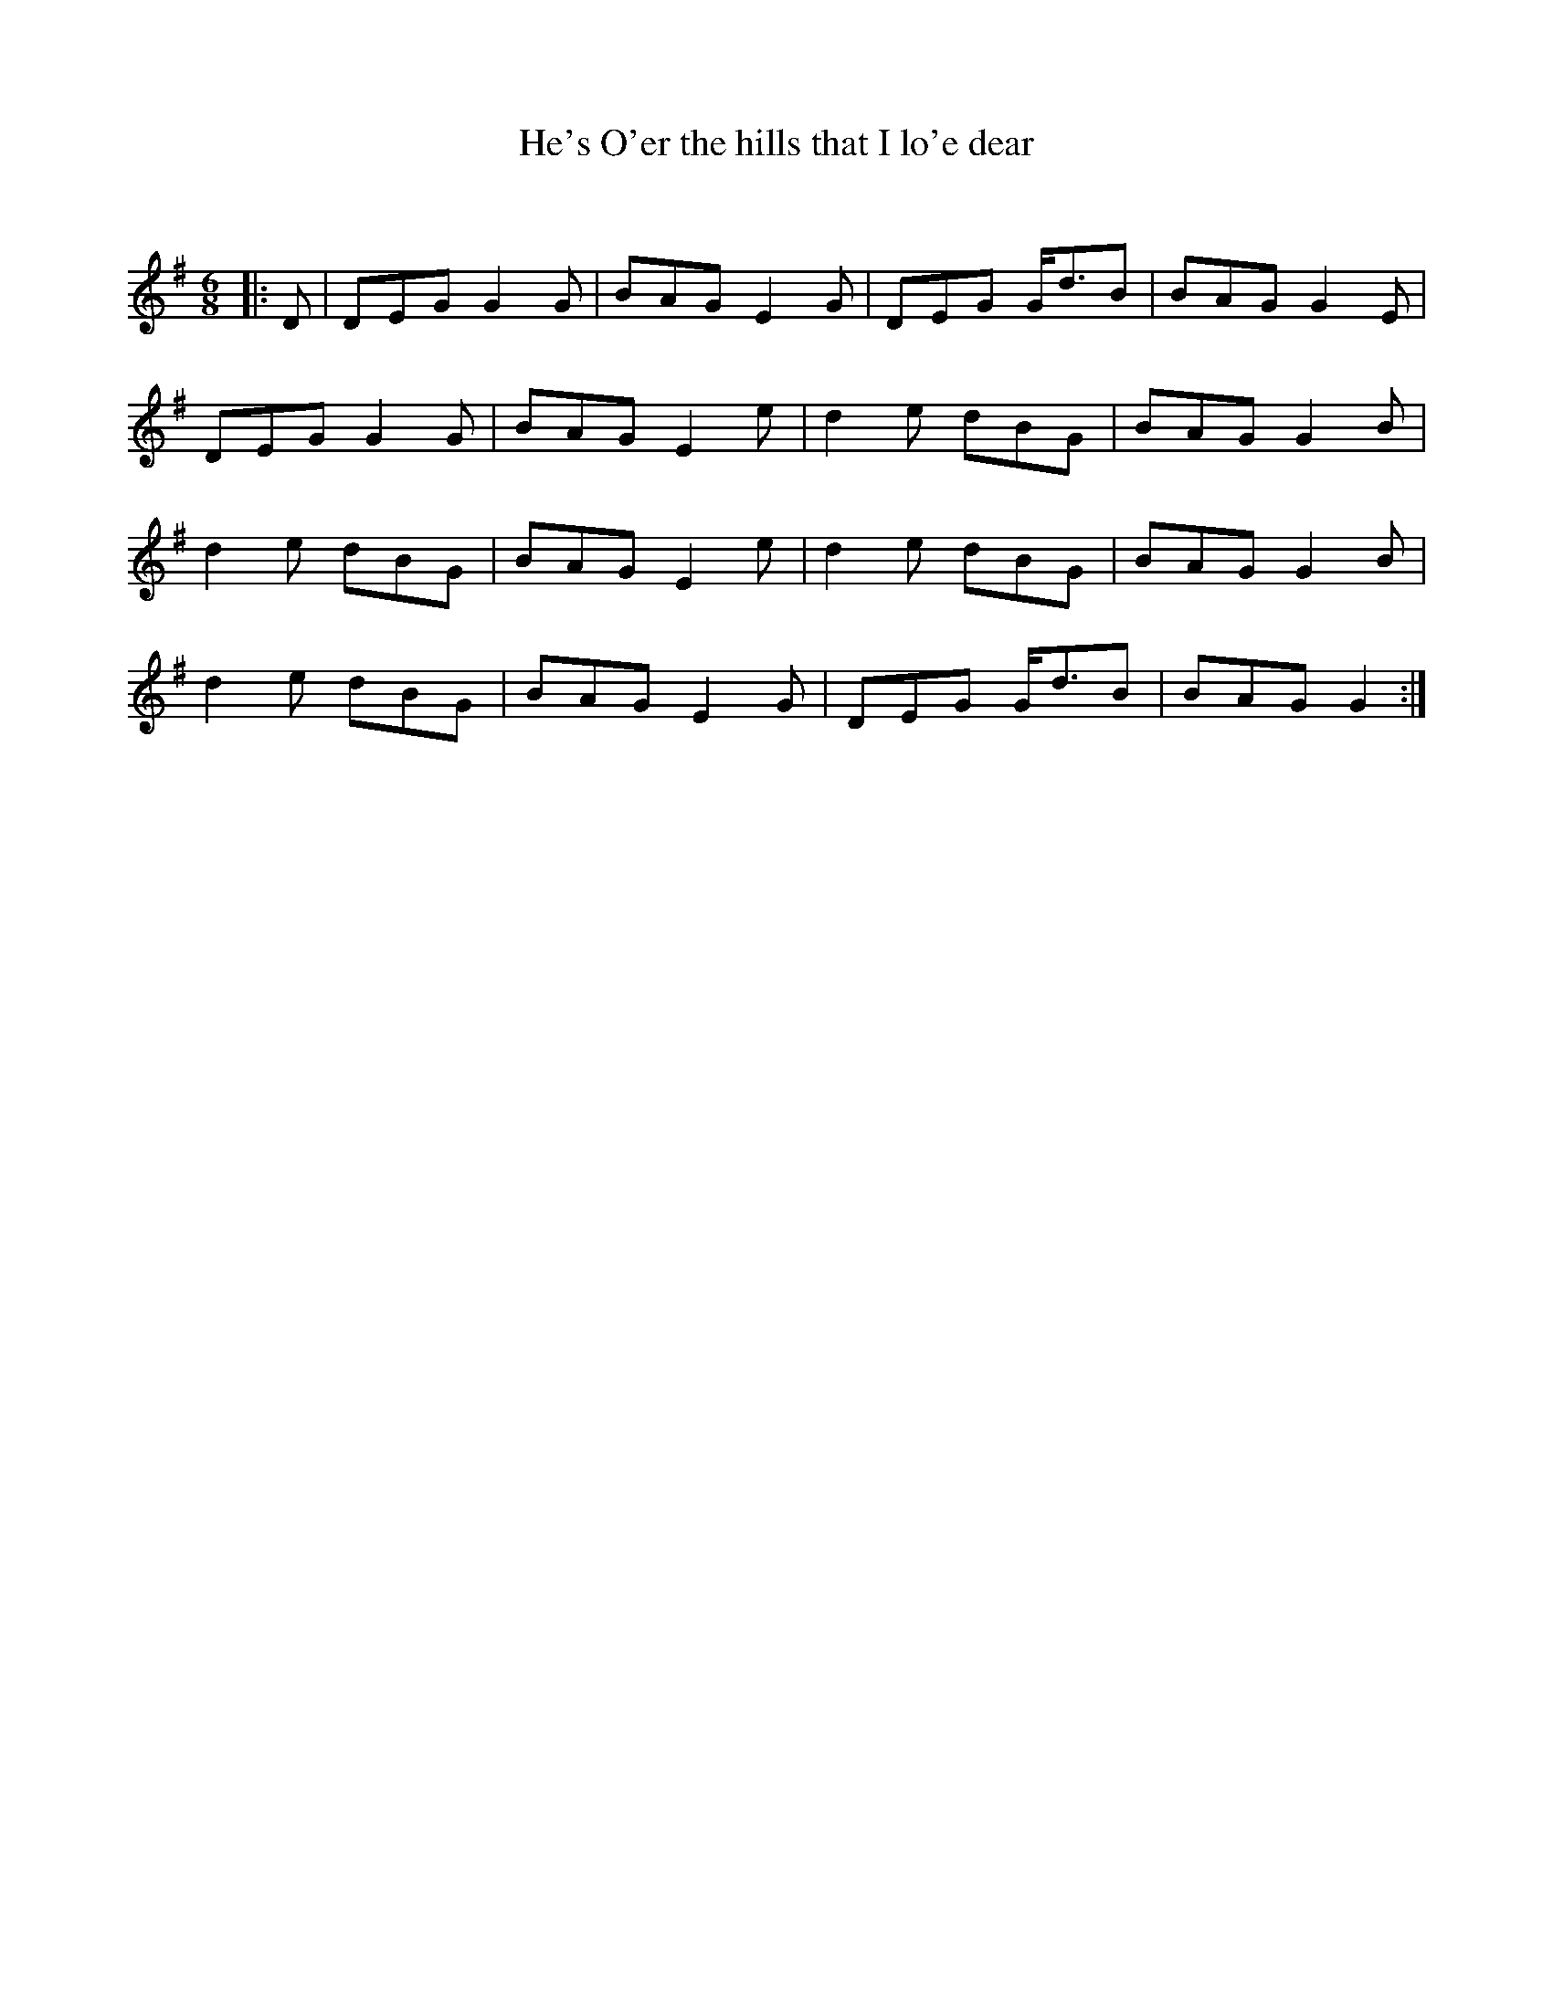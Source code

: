 X:1
T: He's O'er the hills that I lo'e dear
C:
R:Jig
Q:180
K:G
M:6/8
L:1/16
|:D2|D2E2G2 G4G2|B2A2G2 E4G2|D2E2G2 Gd3B2|B2A2G2 G4E2|
D2E2G2 G4G2|B2A2G2 E4e2|d4e2 d2B2G2|B2A2G2 G4B2|
d4e2 d2B2G2|B2A2G2 E4e2|d4e2 d2B2G2|B2A2G2 G4B2|
d4e2 d2B2G2|B2A2G2 E4G2|D2E2G2 Gd3B2|B2A2G2 G4:|
